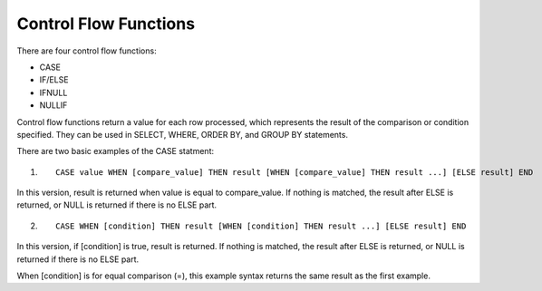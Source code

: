 Control Flow Functions
======================

There are four control flow functions: 

* CASE
* IF/ELSE
* IFNULL
* NULLIF

Control flow functions return a value for each row processed, which represents the result of the comparison or condition specified. They can be used in SELECT, WHERE, ORDER BY, and GROUP BY statements.

There are two basic examples of the CASE statment:

1. ::

	CASE value WHEN [compare_value] THEN result [WHEN [compare_value] THEN result ...] [ELSE result] END

In this version, result is returned when value is equal to compare_value. If nothing is matched, the result after ELSE is returned, or NULL is returned if there is no ELSE part.

2. ::

	CASE WHEN [condition] THEN result [WHEN [condition] THEN result ...] [ELSE result] END

In this version, if [condition] is true, result is returned. If nothing is matched, the result after ELSE is returned, or NULL is returned if there is no ELSE part.

When [condition] is for equal comparison (=), this example syntax returns the same result as the first example.